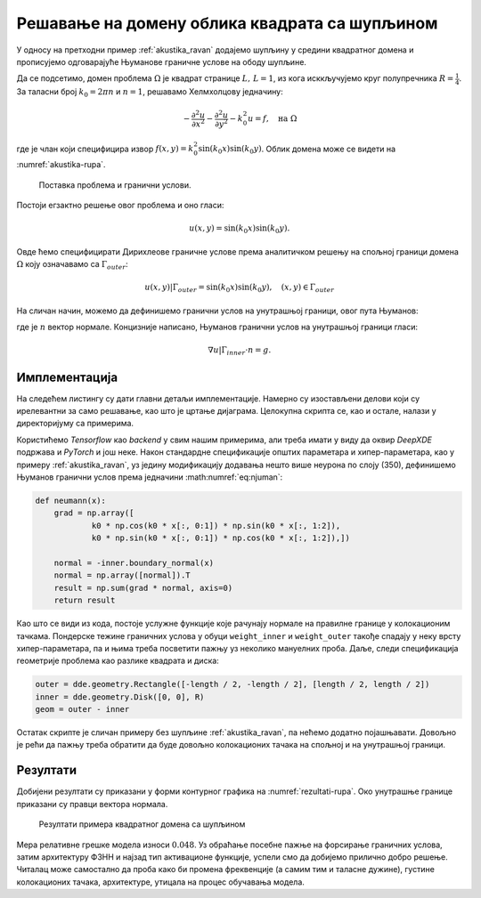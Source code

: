.. _akustika_rupa:

Решавање на домену облика квадрата са шупљином
================================================
 
У односу на претходни пример :ref:`akustika_ravan` додајемо шупљину у средини квадратног домена и прописујемо одговарајуће Њуманове граничне услове на ободу шупљине. 

Да се подсетимо, домен проблема :math:`\Omega` је квадрат странице :math:`L, \, L=1`, из кога исккључујемо круг полупречника :math:`R=\frac{1}{4}`. За таласни број :math:`k_0=2 \pi n` и :math:`n=1`, решавамо Хелмхолцову једначину:

.. math::
    -\frac{\partial^2 u}{\partial x^2} - \frac{\partial^2 u}{\partial y^2} - k_0^2 u = f, \quad \text{на } \Omega

где је члан који специфицира извор :math:`f(x,y)=k_0^2 \sin(k_0x) \sin(k_0 y)`. Облик домена може се видети на :numref:`akustika-rupa`.

.. _akustika-rupa:

.. figure:: akustika2.png
    :width: 60%

    Поставка проблема и гранични услови.

Постоји егзактно решење овог проблема и оно гласи:

.. math:: 
    u(x,y) = \sin(k_0 x) \sin(k_0 y).

Овде ћемо специфицирати Дирихлеове граничне услове према аналитичком решењу на спољној граници домена :math:`\Omega` коју означавамо са :math:`\Gamma_{outer}`:

.. math:: 
    u(x,y) \left| \right. \Gamma_{outer} = \sin(k_0 x) \sin(k_0 y), \quad (x,y) \in \Gamma_{outer}

На сличан начин, можемо да дефинишемо гранични услов на унутрашњој граници, овог пута Њуманов:

.. math::
    :label: eq:njuman

    (\nabla u \left| \right. \Gamma_{inner} \cdot n) (x,y) = \left[ k_0 \cos(k_0 x) \sin(k_0 y), k_0 \sin(k_0 x) \cos(k_0 y) \right] \cdot n = g(x,y)

где је :math:`n` вектор нормале. Концизније написано, Њуманов гранични услов на унутрашњој граници гласи:

.. math::
    \nabla u \left| \right. \Gamma_{inner} \cdot n = g.


Имплементација
----------------

На следећем листингу су дати главни детаљи имплементације. Намерно су изостављени делови који су ирелевантни за само решавање, као што је цртање дијаграма. Целокупна скрипта се, као и остале, налази у директоријуму са примерима. 

.. code-block:: python
    :caption: Решење проблема простирања стојећег таласа у 2Д домену са шупљином
    :linenos:

    import deepxde as dde
    import matplotlib.pyplot as plt
    import numpy as np
    from deepxde.backend import tf
    sin = tf.sin

    # Opsti parametri
    n = 2
    length = 1
    R = 1 / 4

    precision_train = 15
    precision_test = 30

    weight_inner = 10
    weight_outer = 100
    iterations = 5000
    learning_rate = 1e-3
    num_dense_layers = 3
    num_dense_nodes = 350
    activation = "sin"

    k0 = 2 * np.pi * n
    wave_len = 1 / n

    # Parcijalna diferencijalna jednacina
    def pde(x, y):
        dy_xx = dde.grad.hessian(y, x, i=0, j=0)
        dy_yy = dde.grad.hessian(y, x, i=1, j=1)
        f = k0**2 * sin(k0 * x[:, 0:1]) * sin(k0 * x[:, 1:2])
        return -dy_xx - dy_yy - k0**2 * y - f

    # Egzaktno resenje
    def func(x):
        return np.sin(k0 * x[:, 0:1]) * np.sin(k0 * x[:, 1:2])

    # Da li je tacka na granici?
    def boundary(_, on_boundary):
        return on_boundary

    # Njumanovi granicni uslovi prema egzaktnom resenju
    def neumann(x):
        grad = np.array([
                k0 * np.cos(k0 * x[:, 0:1]) * np.sin(k0 * x[:, 1:2]),
                k0 * np.sin(k0 * x[:, 0:1]) * np.cos(k0 * x[:, 1:2]),])

        normal = -inner.boundary_normal(x)
        normal = np.array([normal]).T
        result = np.sum(grad * normal, axis=0)
        return result

    # Geometrija
    outer = dde.geometry.Rectangle([-length / 2, -length / 2], [length / 2, length / 2])
    inner = dde.geometry.Disk([0, 0], R)

    # Da li je tacka na spoljnoj granici?
    def boundary_outer(x, on_boundary):
        return on_boundary and outer.on_boundary(x)

    # Da li je tacka na unutrasnjoj granici?
    def boundary_inner(x, on_boundary):
        return on_boundary and inner.on_boundary(x)

    # Iskljuci krug iz kvadrata
    geom = outer - inner

    hx_train = wave_len / precision_train
    nx_train = int(1 / hx_train)

    hx_test = wave_len / precision_test
    nx_test = int(1 / hx_test)

    # Na unutrasnjoj granici Njuman, na spoljnoj Dirihleovi
    bc_inner = dde.icbc.NeumannBC(geom, neumann, boundary_inner)
    bc_outer = dde.icbc.DirichletBC(geom, func, boundary_outer)

    data = dde.data.PDE(
        geom,
        pde,
        [bc_inner, bc_outer],
        num_domain=nx_train**2,
        num_boundary=16 * nx_train,
        solution=func,
        num_test=nx_test**2,
    )

    net = dde.nn.FNN(
        [2] + [num_dense_nodes] * num_dense_layers + [1], activation, "Glorot uniform"
    )

    model = dde.Model(data, net)

    loss_weights = [1, weight_inner, weight_outer]
    model.compile("adam", lr=learning_rate, metrics=["l2 relative error"], loss_weights=loss_weights)

    losshistory, train_state = model.train(iterations=iterations)

Користићемо *Tensorflow* као *backend* у свим нашим примерима, али треба имати у виду да оквир *DeepXDE* подржава и *PyTorch* и још неке. Након стандардне спецификације општих параметара и хипер-параметара, као у примеру :ref:`akustika_ravan`, уз једину модификацију додавања нешто више неурона по слоју (350), дефинишемо Њуманов гранични услов према једначини :math:numref:`eq:njuman`:

.. code-block:: python

    def neumann(x):
        grad = np.array([
                k0 * np.cos(k0 * x[:, 0:1]) * np.sin(k0 * x[:, 1:2]),
                k0 * np.sin(k0 * x[:, 0:1]) * np.cos(k0 * x[:, 1:2]),])

        normal = -inner.boundary_normal(x)
        normal = np.array([normal]).T
        result = np.sum(grad * normal, axis=0)
        return result
    
Као што се види из кода, постоје услужне функције које рачунају нормале на правилне границе у колокационим тачкама. Пондерске тежине граничних услова у обуци ``weight_inner`` и ``weight_outer`` такође спадају у неку врсту хипер-параметара, па и њима треба посветити пажњу уз неколико мануелних проба. Даље, следи спецификација геометрије проблема као разлике квадрата и диска:

.. code-block:: python

    outer = dde.geometry.Rectangle([-length / 2, -length / 2], [length / 2, length / 2])
    inner = dde.geometry.Disk([0, 0], R)
    geom = outer - inner

Остатак скрипте је сличан примеру без шупљине :ref:`akustika_ravan`, па нећемо додатно појашњавати. Довољно је рећи да пажњу треба обратити да буде довољно колокационих тачака на спољној и на унутрашњој граници. 

Резултати
------------

Добијени резултати су приказани у форми контурног графика на :numref:`rezultati-rupa`. Око унутрашње границе приказани су правци вектора нормала. 

.. _rezultati-rupa:

.. figure:: rezultati-rupa.png
    :width: 90%

    Резултати примера квадратног домена са шупљином

Мера релативне грешке модела износи :math:`0.048`. Уз обраћање посебне пажње на форсирање граничних услова, затим архитектуру ФЗНН и најзад тип активационе функције, успели смо да добијемо прилично добро решење. Читалац може самостално да проба како би промена фреквенције (а самим тим и таласне дужине), густине колокационих тачака, архитектуре, утицала на процес обучавања модела.
